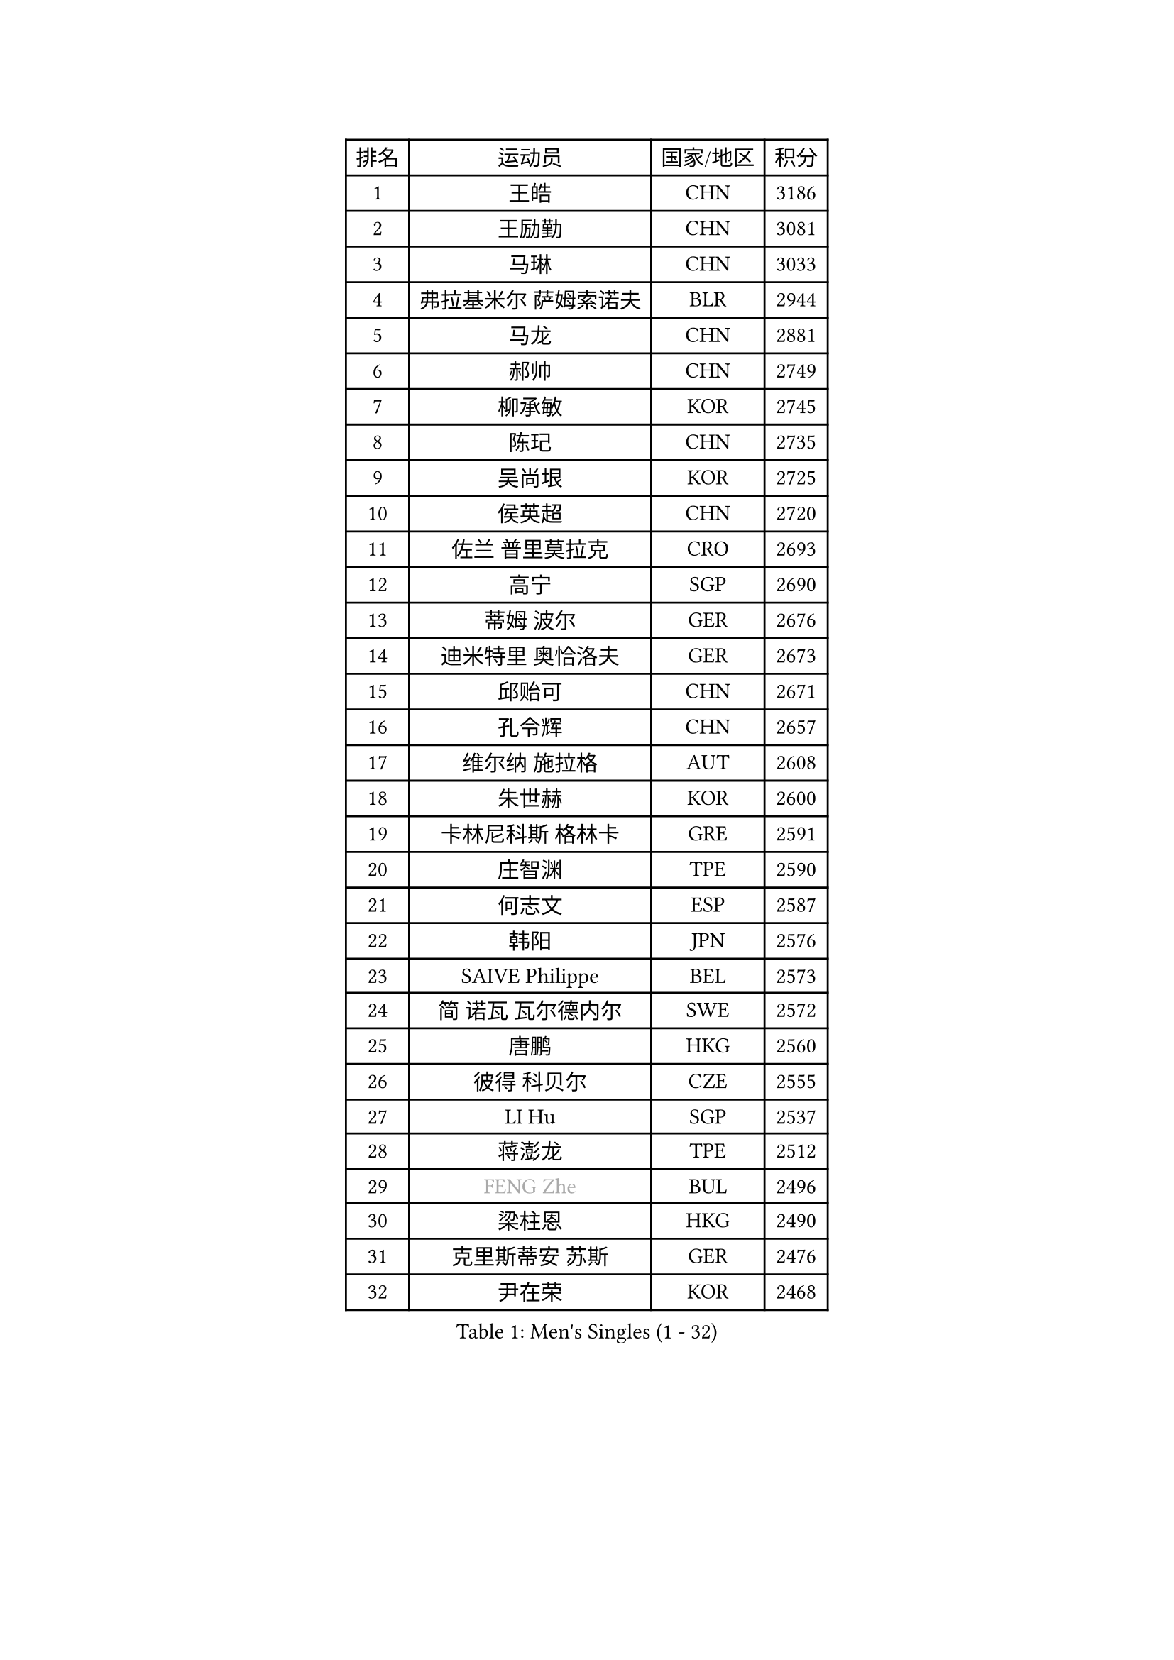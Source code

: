 
#set text(font: ("Courier New", "NSimSun"))
#figure(
  caption: "Men's Singles (1 - 32)",
    table(
      columns: 4,
      [排名], [运动员], [国家/地区], [积分],
      [1], [王皓], [CHN], [3186],
      [2], [王励勤], [CHN], [3081],
      [3], [马琳], [CHN], [3033],
      [4], [弗拉基米尔 萨姆索诺夫], [BLR], [2944],
      [5], [马龙], [CHN], [2881],
      [6], [郝帅], [CHN], [2749],
      [7], [柳承敏], [KOR], [2745],
      [8], [陈玘], [CHN], [2735],
      [9], [吴尚垠], [KOR], [2725],
      [10], [侯英超], [CHN], [2720],
      [11], [佐兰 普里莫拉克], [CRO], [2693],
      [12], [高宁], [SGP], [2690],
      [13], [蒂姆 波尔], [GER], [2676],
      [14], [迪米特里 奥恰洛夫], [GER], [2673],
      [15], [邱贻可], [CHN], [2671],
      [16], [孔令辉], [CHN], [2657],
      [17], [维尔纳 施拉格], [AUT], [2608],
      [18], [朱世赫], [KOR], [2600],
      [19], [卡林尼科斯 格林卡], [GRE], [2591],
      [20], [庄智渊], [TPE], [2590],
      [21], [何志文], [ESP], [2587],
      [22], [韩阳], [JPN], [2576],
      [23], [SAIVE Philippe], [BEL], [2573],
      [24], [简 诺瓦 瓦尔德内尔], [SWE], [2572],
      [25], [唐鹏], [HKG], [2560],
      [26], [彼得 科贝尔], [CZE], [2555],
      [27], [LI Hu], [SGP], [2537],
      [28], [蒋澎龙], [TPE], [2512],
      [29], [#text(gray, "FENG Zhe")], [BUL], [2496],
      [30], [梁柱恩], [HKG], [2490],
      [31], [克里斯蒂安 苏斯], [GER], [2476],
      [32], [尹在荣], [KOR], [2468],
    )
  )#pagebreak()

#set text(font: ("Courier New", "NSimSun"))
#figure(
  caption: "Men's Singles (33 - 64)",
    table(
      columns: 4,
      [排名], [运动员], [国家/地区], [积分],
      [33], [TUGWELL Finn], [DEN], [2466],
      [34], [LIN Ju], [DOM], [2462],
      [35], [李静], [HKG], [2448],
      [36], [水谷隼], [JPN], [2444],
      [37], [谭瑞午], [CRO], [2439],
      [38], [约尔根 佩尔森], [SWE], [2436],
      [39], [张超], [CHN], [2433],
      [40], [江天一], [HKG], [2425],
      [41], [李廷佑], [KOR], [2423],
      [42], [LEE Jungsam], [KOR], [2422],
      [43], [金赫峰], [PRK], [2420],
      [44], [BENTSEN Allan], [DEN], [2417],
      [45], [HAKANSSON Fredrik], [SWE], [2414],
      [46], [CHIANG Hung-Chieh], [TPE], [2408],
      [47], [TAKAKIWA Taku], [JPN], [2406],
      [48], [让 米歇尔 赛弗], [BEL], [2402],
      [49], [张钰], [HKG], [2392],
      [50], [WOSIK Torben], [GER], [2386],
      [51], [阿德里安 克里桑], [ROU], [2385],
      [52], [博扬 托基奇], [SLO], [2383],
      [53], [MAZUNOV Dmitry], [RUS], [2379],
      [54], [LEGOUT Christophe], [FRA], [2379],
      [55], [#text(gray, "马文革")], [CHN], [2369],
      [56], [#text(gray, "XU Ke")], [CHN], [2366],
      [57], [MONTEIRO Thiago], [BRA], [2365],
      [58], [#text(gray, "GUO Jinhao")], [CHN], [2357],
      [59], [帕纳吉奥迪斯 吉奥尼斯], [GRE], [2356],
      [60], [YANG Zi], [SGP], [2351],
      [61], [高礼泽], [HKG], [2350],
      [62], [LIU Song], [ARG], [2350],
      [63], [MACHADO Carlos], [ESP], [2345],
      [64], [许昕], [CHN], [2343],
    )
  )#pagebreak()

#set text(font: ("Courier New", "NSimSun"))
#figure(
  caption: "Men's Singles (65 - 96)",
    table(
      columns: 4,
      [排名], [运动员], [国家/地区], [积分],
      [65], [TORIOLA Segun], [NGR], [2340],
      [66], [ZENG Cem], [TUR], [2340],
      [67], [FILIMON Andrei], [ROU], [2335],
      [68], [巴斯蒂安 斯蒂格], [GER], [2332],
      [69], [卢兹扬 布拉斯奇克], [POL], [2331],
      [70], [吉田海伟], [JPN], [2327],
      [71], [帕特里克 奇拉], [FRA], [2322],
      [72], [陈卫星], [AUT], [2321],
      [73], [WU Chih-Chi], [TPE], [2317],
      [74], [RI Chol Guk], [PRK], [2316],
      [75], [CHO Eonrae], [KOR], [2315],
      [76], [JAKAB Janos], [HUN], [2307],
      [77], [TOSIC Roko], [CRO], [2304],
      [78], [阿列克谢 斯米尔诺夫], [RUS], [2298],
      [79], [LEI Zhenhua], [CHN], [2290],
      [80], [詹斯 伦德奎斯特], [SWE], [2289],
      [81], [达米安 艾洛伊], [FRA], [2280],
      [82], [张继科], [CHN], [2278],
      [83], [米凯尔 梅兹], [DEN], [2278],
      [84], [CHTCHETININE Evgueni], [BLR], [2275],
      [85], [KIM Junghoon], [KOR], [2273],
      [86], [VYBORNY Richard], [CZE], [2263],
      [87], [KUSINSKI Marcin], [POL], [2263],
      [88], [PLACHY Josef], [CZE], [2262],
      [89], [岸川圣也], [JPN], [2260],
      [90], [TRAN Tuan Quynh], [VIE], [2257],
      [91], [特林科 基恩], [NED], [2253],
      [92], [#text(gray, "GUO Keli")], [CHN], [2235],
      [93], [沙拉特 卡马尔 阿昌塔], [IND], [2233],
      [94], [BOBOCICA Mihai], [ITA], [2232],
      [95], [ILLAS Erik], [SVK], [2231],
      [96], [ROSSKOPF Jorg], [GER], [2231],
    )
  )#pagebreak()

#set text(font: ("Courier New", "NSimSun"))
#figure(
  caption: "Men's Singles (97 - 128)",
    table(
      columns: 4,
      [排名], [运动员], [国家/地区], [积分],
      [97], [ANDRIANOV Sergei], [RUS], [2229],
      [98], [基里尔 斯卡奇科夫], [RUS], [2225],
      [99], [PAVELKA Tomas], [CZE], [2224],
      [100], [WANG Jianfeng], [NOR], [2224],
      [101], [DE SOUSA Arlindo], [LUX], [2223],
      [102], [松平健太], [JPN], [2223],
      [103], [SHAN Mingjie], [CHN], [2219],
      [104], [PAPIC Juan], [CHI], [2218],
      [105], [LIM Jaehyun], [KOR], [2216],
      [106], [#text(gray, "LENGEROV Kostadin")], [AUT], [2216],
      [107], [XU Hui], [CHN], [2214],
      [108], [MONTEIRO Joao], [POR], [2213],
      [109], [WU Hao], [CHN], [2212],
      [110], [#text(gray, "AN Chol Yong")], [PRK], [2211],
      [111], [GORAK Daniel], [POL], [2211],
      [112], [GERADA Simon], [AUS], [2205],
      [113], [CHANG Yen-Shu], [TPE], [2204],
      [114], [PISTEJ Lubomir], [SVK], [2204],
      [115], [#text(gray, "FRANZ Peter")], [GER], [2199],
      [116], [马克斯 弗雷塔斯], [POR], [2195],
      [117], [安德烈 加奇尼], [CRO], [2195],
      [118], [GERELL Par], [SWE], [2195],
      [119], [OLEJNIK Martin], [CZE], [2194],
      [120], [MEROTOHUN Monday], [NGR], [2193],
      [121], [KUZMIN Fedor], [RUS], [2193],
      [122], [MONRAD Martin], [DEN], [2190],
      [123], [WANG Wei], [ESP], [2185],
      [124], [MENDES Enio], [POR], [2183],
      [125], [HIELSCHER Lars], [GER], [2175],
      [126], [KLASEK Marek], [CZE], [2173],
      [127], [DOAN Kien Quoc], [VIE], [2172],
      [128], [LASHIN El-Sayed], [EGY], [2172],
    )
  )